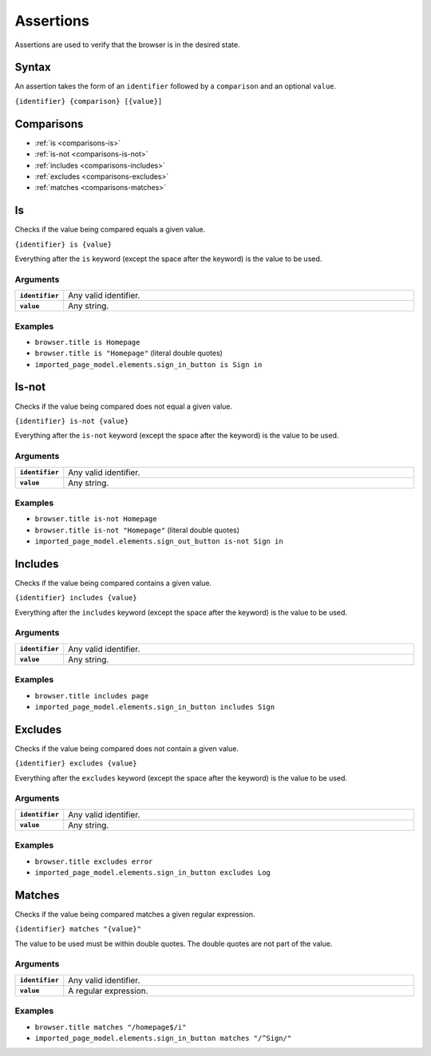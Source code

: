 ==========
Assertions
==========

Assertions are used to verify that the browser is in the desired state.

------
Syntax
------

An assertion takes the form of an ``identifier`` followed by a ``comparison`` and an optional ``value``.

``{identifier} {comparison} [{value}]``

-----------
Comparisons
-----------

- :ref:`is <comparisons-is>`
- :ref:`is-not <comparisons-is-not>`
- :ref:`includes <comparisons-includes>`
- :ref:`excludes <comparisons-excludes>`
- :ref:`matches <comparisons-matches>`

.. _comparisons-is:

--
Is
--

Checks if the value being compared equals a given value.

``{identifier} is {value}``

Everything after the ``is`` keyword (except the space after the keyword) is the value to be used.

*********
Arguments
*********

.. list-table::
    :widths: 10 90
    :stub-columns: 1

    * - ``identifier``
      - Any valid identifier.
    * - ``value``
      - Any string.

********
Examples
********

- ``browser.title is Homepage``
- ``browser.title is "Homepage"`` (literal double quotes)
- ``imported_page_model.elements.sign_in_button is Sign in``

.. _comparisons-is-not:

------
Is-not
------

Checks if the value being compared does not equal a given value.

``{identifier} is-not {value}``

Everything after the ``is-not`` keyword (except the space after the keyword) is the value to be used.

*********
Arguments
*********

.. list-table::
    :widths: 10 90
    :stub-columns: 1

    * - ``identifier``
      - Any valid identifier.
    * - ``value``
      - Any string.

********
Examples
********

- ``browser.title is-not Homepage``
- ``browser.title is-not "Homepage"`` (literal double quotes)
- ``imported_page_model.elements.sign_out_button is-not Sign in``

.. _comparisons-includes:

--------
Includes
--------

Checks if the value being compared contains a given value.

``{identifier} includes {value}``

Everything after the ``includes`` keyword (except the space after the keyword) is the value to be used.

*********
Arguments
*********

.. list-table::
    :widths: 10 90
    :stub-columns: 1

    * - ``identifier``
      - Any valid identifier.
    * - ``value``
      - Any string.

********
Examples
********

- ``browser.title includes page``
- ``imported_page_model.elements.sign_in_button includes Sign``

.. _comparisons-excludes:

--------
Excludes
--------

Checks if the value being compared does not contain a given value.

``{identifier} excludes {value}``

Everything after the ``excludes`` keyword (except the space after the keyword) is the value to be used.

*********
Arguments
*********

.. list-table::
    :widths: 10 90
    :stub-columns: 1

    * - ``identifier``
      - Any valid identifier.
    * - ``value``
      - Any string.

********
Examples
********

- ``browser.title excludes error``
- ``imported_page_model.elements.sign_in_button excludes Log``

.. _comparisons-matches:

-------
Matches
-------

Checks if the value being compared matches a given regular expression.

``{identifier} matches "{value}"``

The value to be used must be within double quotes. The double quotes are not part of the value.

*********
Arguments
*********

.. list-table::
    :widths: 10 90
    :stub-columns: 1

    * - ``identifier``
      - Any valid identifier.
    * - ``value``
      - A regular expression.

********
Examples
********

- ``browser.title matches "/homepage$/i"``
- ``imported_page_model.elements.sign_in_button matches "/^Sign/"``
